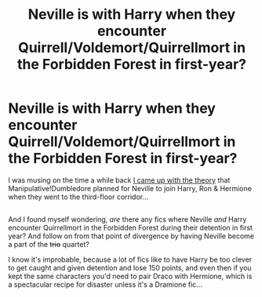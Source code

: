 #+TITLE: Neville is with Harry when they encounter Quirrell/Voldemort/Quirrellmort in the Forbidden Forest in first-year?

* Neville is with Harry when they encounter Quirrell/Voldemort/Quirrellmort in the Forbidden Forest in first-year?
:PROPERTIES:
:Author: Avaday_Daydream
:Score: 3
:DateUnix: 1527140679.0
:DateShort: 2018-May-24
:FlairText: Request
:END:
I was musing on the time a while back [[https://www.reddit.com/r/HPfanfiction/comments/6v7zil/manipulativedumbledore_fans_do_you_suppose_he/][I came up with the theory]] that Manipulative!Dumbledore planned for Neville to join Harry, Ron & Hermione when they went to the third-floor corridor...

** 
   :PROPERTIES:
   :CUSTOM_ID: section
   :END:
And I found myself wondering, /are/ there any fics where Neville /and/ Harry encounter Quirrellmort in the Forbidden Forest during their detention in first year? And follow on from that point of divergence by having Neville become a part of the +trio+ quartet?

I know it's improbable, because a lot of fics like to have Harry be too clever to get caught and given detention and lose 150 points, and even then if you kept the same characters you'd need to pair Draco with Hermione, which is a spectacular recipe for disaster unless it's a Dramione fic...


